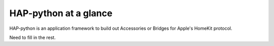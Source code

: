 .. _intro-overview:

======================
HAP-python at a glance
======================

HAP-python is an application framework to build out Accessories or Bridges
for Apple's HomeKit protocol.

Need to fill in the rest.
